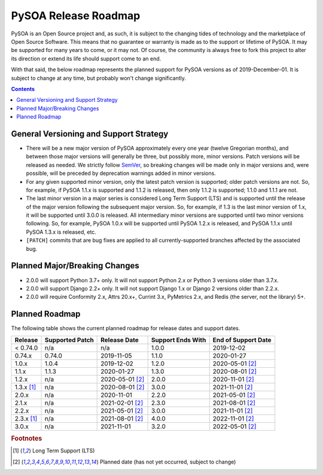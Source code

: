 PySOA Release Roadmap
=====================

PySOA is an Open Source project and, as such, it is subject to the changing tides of technology and the marketplace of
Open Source Software. This means that no guarantee or warranty is made as to the support or lifetime of PySOA. It may
be supported for many years to come, or it may not. Of course, the community is always free to fork this project to
alter its direction or extend its life should support come to an end.

With that said, the below roadmap represents the planned support for PySOA versions as of 2019-December-01. It is
subject to change at any time, but probably won't change significantly.

.. contents:: Contents
    :local:
    :depth: 3
    :backlinks: none


General Versioning and Support Strategy
+++++++++++++++++++++++++++++++++++++++

* There will be a new major version of PySOA approximately every one year (twelve Gregorian months), and between those
  major versions will generally be three, but possibly more, minor versions. Patch versions will be released as needed.
  We strictly follow `SemVer <https://semver.org/>`_, so breaking changes will be made only in major versions and, were
  possible, will be preceded by deprecation warnings added in minor versions.
* For any given supported minor version, only the latest patch version is supported; older patch versions are not. So,
  for example, if PySOA 1.1.x is supported and 1.1.2 is released, then only 1.1.2 is supported; 1.1.0 and 1.1.1 are
  not.
* The last minor version in a major series is considered Long Term Support (LTS) and is supported until the release of
  the major version following the subsequent major version. So, for example, if 1.3 is the last minor version of 1.x,
  it will be supported until 3.0.0 is released. All intermediary minor versions are supported until two minor versions
  following. So, for example, PySOA 1.0.x will be supported until PySOA 1.2.x is released, and PySOA 1.1.x until PySOA
  1.3.x is released, etc.
* ``[PATCH]`` commits that are bug fixes are applied to all currently-supported branches affected by the associated
  bug.


Planned Major/Breaking Changes
++++++++++++++++++++++++++++++

* 2.0.0 will support Python 3.7+ only. It will not support Python 2.x or Python 3 versions older than 3.7.x.
* 2.0.0 will support Django 2.2+ only. It will not support Django 1.x or Django 2 versions older than 2.2.x.
* 2.0.0 will require Conformity 2.x, Attrs 20.x+, Currint 3.x, PyMetrics 2.x, and Redis (the server, not the library)
  5+.


Planned Roadmap
+++++++++++++++

The following table shows the current planned roadmap for release dates and support dates.

+--------------+-----------------+-------------------+-------------------+---------------------+
| Release      | Supported Patch | Release Date      | Support Ends With | End of Support Date |
+==============+=================+===================+===================+=====================+
| < 0.74.0     | n/a             | n/a               | 1.0.0             | 2019-12-02          |
+--------------+-----------------+-------------------+-------------------+---------------------+
| 0.74.x       | 0.74.0          | 2019-11-05        | 1.1.0             | 2020-01-27          |
+--------------+-----------------+-------------------+-------------------+---------------------+
| 1.0.x        | 1.0.4           | 2019-12-02        | 1.2.0             | 2020-05-01 [#f2]_   |
+--------------+-----------------+-------------------+-------------------+---------------------+
| 1.1.x        | 1.1.3           | 2020-01-27        | 1.3.0             | 2020-08-01 [#f2]_   |
+--------------+-----------------+-------------------+-------------------+---------------------+
| 1.2.x        | n/a             | 2020-05-01 [#f2]_ | 2.0.0             | 2020-11-01 [#f2]_   |
+--------------+-----------------+-------------------+-------------------+---------------------+
| 1.3.x [#f1]_ | n/a             | 2020-08-01 [#f2]_ | 3.0.0             | 2021-11-01 [#f2]_   |
+--------------+-----------------+-------------------+-------------------+---------------------+
| 2.0.x        | n/a             | 2020-11-01        | 2.2.0             | 2021-05-01 [#f2]_   |
+--------------+-----------------+-------------------+-------------------+---------------------+
| 2.1.x        | n/a             | 2021-02-01 [#f2]_ | 2.3.0             | 2021-08-01 [#f2]_   |
+--------------+-----------------+-------------------+-------------------+---------------------+
| 2.2.x        | n/a             | 2021-05-01 [#f2]_ | 3.0.0             | 2021-11-01 [#f2]_   |
+--------------+-----------------+-------------------+-------------------+---------------------+
| 2.3.x [#f1]_ | n/a             | 2021-08-01 [#f2]_ | 4.0.0             | 2022-11-01 [#f2]_   |
+--------------+-----------------+-------------------+-------------------+---------------------+
| 3.0.x        | n/a             | 2021-11-01        | 3.2.0             | 2022-05-01 [#f2]_   |
+--------------+-----------------+-------------------+-------------------+---------------------+

.. rubric:: Footnotes
.. [#f1] Long Term Support (LTS)
.. [#f2] Planned date (has not yet occurred, subject to change)
